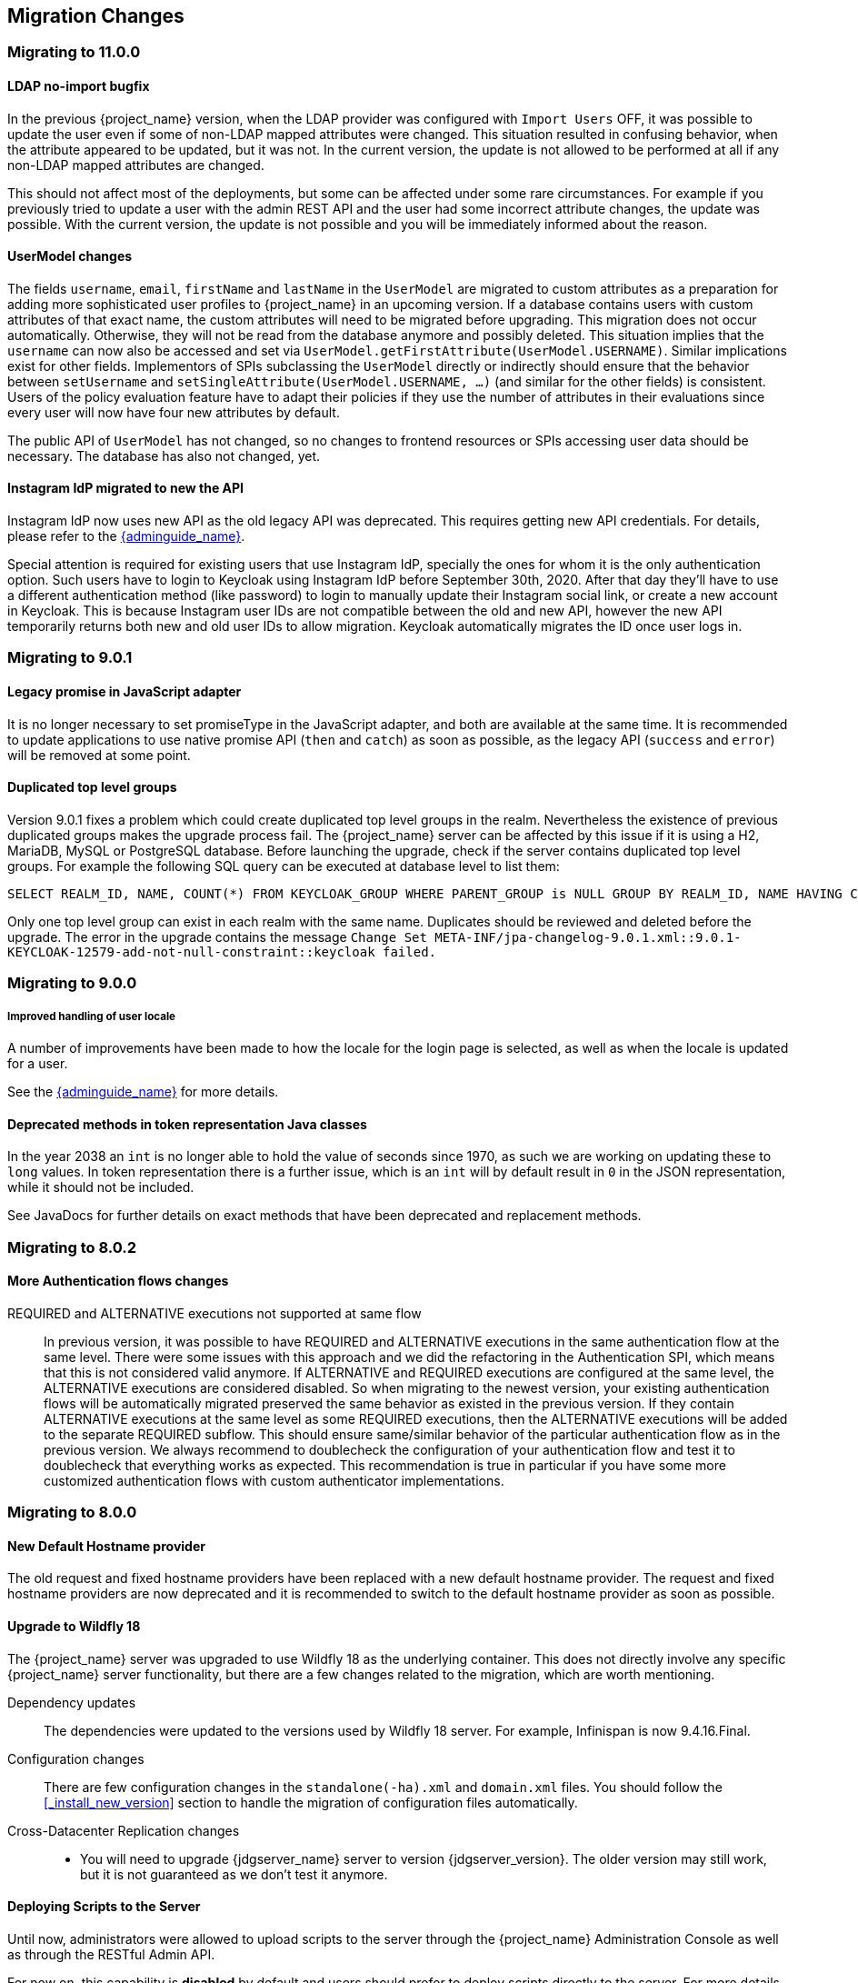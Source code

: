== Migration Changes

=== Migrating to 11.0.0

==== LDAP no-import bugfix

In the previous {project_name} version, when the LDAP provider was configured with `Import Users` OFF, it was possible to update the
user even if some of non-LDAP mapped attributes were changed. This situation resulted in confusing behavior, when the attribute appeared to be updated,
but it was not. In the current version, the update is not allowed to be performed at all if any non-LDAP mapped attributes are changed.

This should not affect most of the deployments, but some can be affected under some rare circumstances. For example if you previously
tried to update a user with the admin REST API and the user had some incorrect attribute changes, the update was possible. With the
current version, the update is not possible and you will be immediately informed about the reason.

==== UserModel changes

The fields `username`, `email`, `firstName` and `lastName` in the `UserModel` are migrated to custom attributes as a preparation for adding more sophisticated user profiles to {project_name} in an upcoming version.
If a database contains users with custom attributes of that exact name, the custom attributes will need to be migrated before upgrading. This migration does not occur automatically. Otherwise, they will not be read from the database anymore and possibly deleted.
This situation implies that the `username` can now also be accessed and set via `UserModel.getFirstAttribute(UserModel.USERNAME)`. Similar implications exist for other fields.
Implementors of SPIs subclassing the `UserModel` directly or indirectly should ensure that the behavior between `setUsername` and `setSingleAttribute(UserModel.USERNAME, ...)` (and similar for the other fields) is consistent.
Users of the policy evaluation feature have to adapt their policies if they use the number of attributes in their evaluations since every user will now have four new attributes by default.

The public API of `UserModel` has not changed, so no changes to frontend resources or SPIs accessing user data should be necessary.
The database has also not changed, yet.

==== Instagram IdP migrated to new the API

Instagram IdP now uses new API as the old legacy API was deprecated. This requires getting new API credentials. For details,
please refer to the link:{adminguide_link}#instagram[{adminguide_name}].

Special attention is required for existing users that use Instagram IdP, specially the ones for whom it is the only authentication
option. Such users have to login to Keycloak using Instagram IdP before September 30th, 2020. After that day they'll have
to use a different authentication method (like password) to login to manually update their Instagram social link, or create
a new account in Keycloak. This is because Instagram user IDs are not compatible between the old and new API, however the
new API temporarily returns both new and old user IDs to allow migration. Keycloak automatically migrates the ID once user
logs in.

=== Migrating to 9.0.1

==== Legacy promise in JavaScript adapter

It is no longer necessary to set promiseType in the JavaScript adapter, and both are available at the same time. It is
recommended to update applications to use native promise API (`then` and `catch`) as soon as possible, as the legacy API
(`success` and `error`) will be removed at some point.

==== Duplicated top level groups

Version 9.0.1 fixes a problem which could create duplicated top level groups in the realm. Nevertheless the existence
of previous duplicated groups makes the upgrade process fail. The {project_name} server can be affected by this issue
if it is using a H2, MariaDB, MySQL or PostgreSQL database. Before launching the upgrade, check if the server contains
duplicated top level groups. For example the following SQL query can be executed at database level to list them:

----
SELECT REALM_ID, NAME, COUNT(*) FROM KEYCLOAK_GROUP WHERE PARENT_GROUP is NULL GROUP BY REALM_ID, NAME HAVING COUNT(*) > 1;
----

Only one top level group can exist in each realm with the same name. Duplicates should be reviewed and deleted before the
upgrade. The error in the upgrade contains the message `Change Set META-INF/jpa-changelog-9.0.1.xml::9.0.1-
KEYCLOAK-12579-add-not-null-constraint::keycloak failed.`

=== Migrating to 9.0.0

===== Improved handling of user locale

A number of improvements have been made to how the locale for the login page is selected, as well as when the locale
is updated for a user.

See the link:{adminguide_link}#_user_locale_selection[{adminguide_name}] for more details.

==== Deprecated methods in token representation Java classes

In the year 2038 an `int` is no longer able to hold the value of seconds since 1970, as such we are working on updating these to
`long` values. In token representation there is a further issue, which is an `int` will by default result in `0` in the
JSON representation, while it should not be included.

See JavaDocs for further details on exact methods that have been deprecated and replacement methods.

=== Migrating to 8.0.2

==== More Authentication flows changes

REQUIRED and ALTERNATIVE executions not supported at same flow::
    In previous version, it was possible to have REQUIRED and ALTERNATIVE executions in the same authentication flow at the same level.
    There were some issues with this approach and we did the refactoring in the Authentication SPI, which means that this is not considered
    valid anymore. If ALTERNATIVE and REQUIRED executions are configured at the same level, the ALTERNATIVE executions are considered disabled.
    So when migrating to the newest version, your existing authentication flows will be automatically migrated preserved the same behavior as existed in the previous version.
    If they contain ALTERNATIVE executions at the same level as some REQUIRED executions, then the ALTERNATIVE executions will be added to the separate REQUIRED subflow. This
    should ensure same/similar behavior of the particular authentication flow as in the previous version. We always recommend
    to doublecheck the configuration of your authentication flow and test it to doublecheck that everything works as expected.
    This recommendation is true in particular if you have some more customized authentication flows with custom authenticator implementations.

=== Migrating to 8.0.0

==== New Default Hostname provider

The old request and fixed hostname providers have been replaced with a new default hostname provider. The request
and fixed hostname providers are now deprecated and it is recommended to switch to the default hostname provider as
soon as possible.

==== Upgrade to Wildfly 18

The {project_name} server was upgraded to use Wildfly 18 as the underlying container. This does not directly involve any
specific {project_name} server functionality, but there are a few changes related to the migration, which are worth mentioning.

Dependency updates::
  The dependencies were updated to the versions used by Wildfly 18 server. For example, Infinispan is now 9.4.16.Final.

Configuration changes::
  There are few configuration changes in the `standalone(-ha).xml` and `domain.xml` files. You should follow the <<_install_new_version>>
  section to handle the migration of configuration files automatically.

Cross-Datacenter Replication changes::
  * You will need to upgrade {jdgserver_name} server to version {jdgserver_version}. The older version may still work, but it is
  not guaranteed as we don't test it anymore.

==== Deploying Scripts to the Server

Until now, administrators were allowed to upload scripts to the server through the {project_name} Administration Console as well as
through the RESTful Admin API.

For now on, this capability is *disabled* by default and users should prefer to deploy scripts directly to the server. For more details,
please take a look at link:{developerguide_jsproviders_link}[{developerguide_jsproviders_name}].

==== Client Credentials in the JavaScript adapter

In the previous releases, developers were allowed to provide client credentials to the JavaScript adapter. For now on, this capability was *removed*, because client-side apps are not safe to keep secrets.

==== Authentication flows changes

We did some refactoring and improvements related to the authentication flows, which requires some attention during migration.

OPTIONAL execution requirement removed::
    Regarding migration, the most important change is removing the support for the OPTIONAL requirement from authentication executions and
    replacing it with the CONDITIONAL requirement, which allows more flexibility. The existing OPTIONAL authenticators configured in the previous version will be replaced with the CONDITIONAL subflows. These subflows will have
    the `Condition - User Configured` condition configured as first execution, and the previously OPTIONAL authenticator (for example `OTP Form`) as second execution.
    From the user's point of view, the behavior during authentication should be same as in the previous version.

Changes in the Java SPI::
    There are some changes in the Java Authentication SPI and Credential Provider SPI. The interface `Authenticator` is not changed,
    but you may be affected if you're developing more advanced authenticators, which introduce some new credential types (subclasses of `CredentialModel`).
    There are changes on the `CredentialProvider` interface and introduction of some new interfaces like `CredentialValidator`. Also you
    may be affected if your authenticator supported the OPTIONAL execution requirement. It is recommended to double check the latest authentication
    examples in the server development guide for more details.

Freemarker template changes::
   There are also some changes in the freemarker templates. You may be affected if you have your own theme with custom freemarker
   templates for login forms or some account forms, especially for the forms related to OTP. It is recommended to double check changes in
   the Freemarker templates in the latest {project_name} and align your templates according to it.

==== User credentials changes

We added more flexibility around storing of user credentials. Among other things, every user can have multiple credentials of the same
type, for example multiple OTP credentials. There are some changes in the database schema in relation to that, however the credentials from
the previous version should be automatically updated to the new format and users should be still able to login with their passwords or OTP
credentials set in the previous version.

=== Migrating to 7.0.0

==== Upgrade to Wildfly 17

The {project_name} server was upgraded to use Wildfly 17 as the underlying container. This does not directly involve any
specific {project_name} server functionality, but there are a few changes related to the migration, which are worth mentioning.

Dependency updates::
  The dependencies were updated to the versions used by Wildfly 17 server. For example, Infinispan is now 9.4.14.Final.

Configuration changes::
  There are few configuration changes in the `standalone(-ha).xml` and `domain.xml` files. You should follow the <<_install_new_version>>
  section to handle the migration of configuration files automatically.

Cross-Datacenter Replication changes::
  * You will need to upgrade {jdgserver_name} server to version {jdgserver_version}. The older version may still work, but it is
  not guaranteed as we don't test it anymore.

=== Migrating to 6.0.0

==== Upgrade to Wildfly 16

The {project_name} server was upgraded to use Wildfly 16 as the underlying container. This does not directly involve any
specific {project_name} server functionality, but there are few changes related to the migration, which worth mentioning.

Dependency updates::
  The dependencies were updated to the versions used by Wildfly 16 server. For example, Infinispan is now 9.4.8.Final.

Configuration changes::
  There are few configuration changes in the `standalone(-ha).xml` and `domain.xml` files. You should follow the <<_install_new_version>>
  section to handle the migration of configuration files automatically.

Cross-Datacenter Replication changes::
  * You will need to upgrade {jdgserver_name} server to version {jdgserver_version}. The older version may still work, but it is
  not guaranteed as we don't test it anymore.

==== New optional client scope
We have added a new `microprofile-jwt` optional client scope to handle the claims defined in the https://wiki.eclipse.org/MicroProfile/JWT_Auth[MicroProfile/JWT Auth Specification].
This new client scope defines protocol mappers to set the username of the authenticated user to the `upn` claim and to
set the realm roles to the `groups` claim.

==== Ability to propagate prompt=none to default IDP

We have added a new switch in the OIDC identity provider configuration named `Accepts prompt=none forward from client` to identify IDPs that
are able to handle forwarded requests that include the `prompt=none` query parameter.

Until now, when receiving an auth request with `prompt=none` a realm would return a `login_required` error if the user is
not authenticated in the realm without checking if the user has been authenticated by an IDP. From now on, if a default
IDP can be determined for the auth request (either by the use of the `kc_idp_hint` query param or by setting up a default IDP
for the realm) and if the `Accepts prompt=none forward from client` switch has been enabled for the IDP, the auth request is forwarded to the IDP
to check if the user has been authenticated there.

It is important to note that this switch is only taken into account if a default IDP is specified, in which case we know
where to forward the auth request without having to prompt the user to select an IDP. If a default IDP cannot be determined
we cannot assume which one will be used to fulfill the auth request so the request forwarding is not performed.

=== Migrating to 5.0.0

==== Upgrade to Wildfly 15

The {project_name} server was upgraded to use Wildfly 15 as the underlying container. This does not directly involve any
specific {project_name} server functionality, but there are few changes related to the migration, which worth mentioning.

Dependency updates::
  The dependencies were updated to the versions used by Wildfly 15 server. For example, Infinispan is now 9.4.3.Final.

Configuration changes::
  There are few configuration changes in the `standalone(-ha).xml` and `domain.xml` files. You should follow the <<_install_new_version>>
  section to handle the migration of configuration files automatically.

Cross-Datacenter Replication changes::
  * You will need to upgrade {jdgserver_name} server to version {jdgserver_version}. The older version may still work, but it is
  not guaranteed as we don't test it anymore.

=== Migrating to 4.8.2

==== Google Identity Provider updated to use Google Sign-in authentication system

The Google Identity Provider implementation in {project_name} up to version 4.8.1 relies on the Google+ API endpoints
endpoints for authorization and obtaining the user profile. From March 2019 onwards, Google is removing support
for the Google+ API in favor of the new Google Sign-in authentication system. The {project_name} identity provider has been updated
to use the new endpoints so if this integration is in use make sure you upgrade to {project_name} version 4.8.2 or later.

If you run into an error saying that the application identifier was not found in the directory, you will have to register the client application again in the
https://console.developers.google.com/apis/credentials[Google API Console] portal to obtain a new application id and secret.

It is possible that you will need to adjust custom mappers for non-standard claims that were provided by Google+ user
information endpoint and are provided under different name by Google Sign-in API. Please consult Google documentation
for the most up-to-date information on available claims.

==== LinkedIn Social Broker Updated to Version 2 of LinkedIn APIs

Accordingly with LinkedIn, all developers need to migrate to version 2.0 of their APIs and OAuth 2.0. As such, we have updated
our LinkedIn Social Broker.

Existing deployments using this broker may start experiencing errors when fetching user's profile using version 2 of
LinkedIn APIs. This error may be related with the lack of permissions granted to the client application used to configure the broker
which may not be authorized to access the Profile API or request specific OAuth2 scopes during the authentication process.

Even for newly created LinkedIn client applications, you need to make sure that the client is able to request the `r_liteprofile` and
`r_emailaddress` OAuth2 scopes, at least, as well that the client application can fetch current member's profile from the `https://api.linkedin.com/v2/me` endpoint.

Due to these privacy restrictions imposed by LinkedIn in regards to access to member's information and the limited set of claims returned by the
current member's Profile API, the LinkedIn Social Broker
is now using the member's email address as the default username. That means that the `r_emailaddress` is always set when
sending authorization requests during the authentication.

=== Migrating to 4.6.0

==== New default client scopes

We have added new realm default client scopes `roles` and `web-origins`. These client scopes contain protocol
mappers to add the roles of the user and allowed web origins to the token. During migration, these client scopes should be
automatically added to all the OpenID Connect clients as default client scopes. Hence no setup should be required after database
migration is finished.

===== Protocol mapper SPI addition
Related to this, there is a small addition in the (unsupported) Protocol Mappers SPI. You can be affected only if you
implemented a custom ProtocolMapper. There is a new `getPriority()` method on the ProtocolMapper interface. The method has the
default implementation set to return 0. If your protocol mapper implementation relies on the roles in the access token `realmAccess`
or `resourceAccess` properties, you may need to increase the priority of your mapper.

===== Audience resolving

Audiences of all the clients, for which authenticated user has at least one client role in the token, are automatically added
to the `aud` claim in the access token now. On the other hand, an access token may not automatically contain the audience of the
frontend client, for which it was issued. Read the link:{adminguide_link}#_audience[{adminguide_name}] for more details.

==== JavaScript Adapter Promise

To use native JavaScript promise with the JavaScript adapter it is now required to set `promiseType` to `native` in the
init options.

In the past if native promise was available a wrapper was returned that provided both the legacy Keycloak promise and
the native promise. This was causing issues as the error handler was not always set prior to the native error event, which
resulted in `Uncaught (in promise)` error.

==== Microsoft Identity Provider updated to use the Microsoft Graph API

The Microsoft Identity Provider implementation in {project_name} up to version 4.5.0 relies on the Live SDK
endpoints for authorization and obtaining the user profile. From November 2018 onwards, Microsoft is removing support
for the Live SDK API in favor of the new Microsoft Graph API. The {project_name} identity provider has been updated
to use the new endpoints so if this integration is in use make sure you upgrade to {project_name} version 4.6.0 or later.

Legacy client applications registered under "Live SDK applications" won't work with the Microsoft Graph endpoints
due to changes in the id format of the applications. If you run into an error saying that the application identifier
was not found in the directory, you will have to register the client application again in the
https://account.live.com/developers/applications/create[Microsoft Application Registration] portal to obtain a new application id.

==== Upgrade to Wildfly 14

The {project_name} server was upgraded to use Wildfly 14 as the underlying container. This does not directly involve any
specific {project_name} server functionality, but there are few changes related to the migration, which worth mentioning.

Dependency updates::
  The dependencies were updated to the versions used by Wildfly 14 server. For example, Infinispan is now 9.3.1.Final.

Configuration changes::
  There are few configuration changes in the `standalone(-ha).xml` and `domain.xml` files. You should follow the <<_install_new_version>>
  section to handle the migration of configuration files automatically.

Cross-Datacenter Replication changes::
  * You will need to upgrade {jdgserver_name} server to version {jdgserver_version}. The older version may still work, but it is
  not guaranteed as we don't test it anymore.
ifeval::[{project_product}==true]
  * There is a need to add `protocolVersion` property with the value `2.6` to the configuration of the `remote-store` element in the
  {project_name} configuration. This is required as there is a need to downgrade the version of HotRod protocol to be compatible
  with the version used by {jdgserver_name} {jdgserver_version}.
endif::[]

=== Migrating to 4.4.0

==== Upgrade to Wildfly 13

The {project_name} server was upgraded to use Wildfly 13 as the underlying container. This does not directly involve any
specific {project_name} server functionality, but there are few changes related to the migration, which worth mentioning.

Dependency updates::
  The dependencies were updated to the versions used by Wildfly 13 server. For example, Infinispan is now 9.2.4.Final and Undertow is 2.0.9.Final

Configuration changes::
  There are few configuration changes in the `standalone(-ha).xml` and `domain.xml` files. You should follow the <<_install_new_version>>
  section to handle the migration of configuration files automatically. If more detail is needed, because, for example, you did some configuration
  changes on your own, here is a list of the most important changes:
  * Element `eviction` on infinispan caches is now deprecated (unused) and was replaced by element `object-memory`
  * There is no `jndi-attribute` on `cache-container` element in infinispan subsystem.

Cross-Datacenter Replication changes::
  * You will need to upgrade {jdgserver_name} server to version {jdgserver_version}. The older version may still work, but it is
  not guaranteed as we don't test it anymore.
  * You don't need to configure security anymore in the {jdgserver_name} server configuration file.
ifeval::[{project_community}==true]
  * There is a need to remove `transaction` element from the configuration of replicated caches in the {jdgserver_name} server
  configuration file. This is needed because of the infinispan bug https://issues.redhat.com/browse/ISPN-9323.
endif::[]

=== Migration to 4.3.0

==== Hostname configuration

In previous versions it was recommended to use a filter to specify permitted hostnames. It is now possible to
set a fixed hostname which makes it easier to make sure the valid hostname is used and also allows internal
applications to invoke {project_name} through an alternative URL, for example an internal IP address. It is
recommended that you switch to this approach in production.

=== Migrating to 4.0.0

==== Client Templates changed to Client Scopes

We added support for Client Scopes, which requires some attention during migration.

Client Templates changed to Client Scopes::
  Client Templates were changed to Client Scopes. If you had any Client Templates, their protocol mappers and role scope mappings
  will be preserved.

Spaces replaced in the names::
  Client templates with the space character in the name were renamed by replacing spaces with an underscore, because spaces are
  not allowed in the name of client scopes. For example, a client template `my template` will be changed to client scope `my_template`.

Linking Client Scopes to Clients::
  For clients which had the client template, the corresponding client scope
  is now added as `Default Client Scope` to the client. So protocol mappers and role scope mappings will be preserved on the client.

Realm Default Client Scopes not linked with existing clients::
  During the migration, the list of built-in client scopes is added to each realm as well as list of `Realm Default Client Scopes`. However,
  existing clients are NOT upgraded and new client scopes are NOT automatically added to them. Also all the protocol mappers and role
  scope mappings are kept on existing clients. In the new version, when you create a new client, it automatically has Realm Default Client Scopes
  attached to it and it does not have any protocol mappers attached to it. We did not change existing clients during migration as it
  would be impossible to properly detect customizations, which you will have for protocol mappers of the clients, for example. If you want to
  update existing clients (remove protocol mappers from them and link them with client scopes), you will need to do it manually.

Consents need to be confirmed again::
  The client scopes change required the refactoring of consents. Consents now point to client scopes, not to roles or protocol mappers.
  Because of this change, the previously confirmed persistent consents by users are not valid anymore and users need to confirm
  the consent page again after the migration.

Some configuration switches removed::
  The switch `Scope Param Required` was removed from Role Detail. The switches `Consent Required` and `Consent Text` were removed
  from the Protocol Mapper details. Those switches were replaced by the Client Scope feature.

==== Changes to Authorization Services

We added support for UMA 2.0. This version of the UMA specification introduced some important changes on how permissions are obtained from the server.

Here are the main changes introduced by UMA 2.0 support. See link:{authorizationguide_link}[{authorizationguide_name}] for details.

Authorization API was removed::
  Prior to UMA 2.0 (UMA 1.0), client applications were using the Authorization API to obtain permissions from the server in the format of a RPT. The new version
  of UMA specification has removed the Authorization API which was also removed from {project_name}. In UMA 2.0, RPTs can now be obtained from the token endpoint by using a specific grant type.
  See link:{authorizationguide_link}#_service_obtaining_permissions[{authorizationguide_name}] for details.

Entitlement API was removed::
  With the introduction of UMA 2.0, we decided to leverage the token endpoint and UMA grant type to allow obtaining RPTs from {project_name} and
  avoid having different APIs. The functionality provided by the Entitlement API was kept the same and is still possible to obtain permissions for a set
  of one or more resources and scopes or all permissions from the server in case no resource or scope is provided.
  See link:{authorizationguide_link}#_service_obtaining_permissions[{authorizationguide_name}] for details.

Changes to UMA Discovery Endpoint::
  UMA Discovery document changed, see link:{authorizationguide_link}#_service_authorization_api[{authorizationguide_name}] for details.

Changes to {project_name} Authorization JavaScript Adapter::
  The {project_name} Authorization JavaScript Adapter (keycloak-authz.js) changed in order to comply with the changes introduced by UMA 2.0 while keeping
  the same behavior as before. The main change is on how you invoke both `authorization` and `entitlement` methods which now
  expect a specific object type representing an authorization request. This new object type provides more flexibility on how
  permissions can be obtained from the server by supporting the different parameters supported by the UMA grant type.
  See link:{authorizationguide_link}#_enforcer_js_adapter[{authorizationguide_name}] for details.

  One of the main changes introduced by this release is that you are no longer required to exchange access tokens with RPTs in
  order to access resources protected by a resource server (when not using UMA). Depending on how the policy enforcer is configured on the resource server side, you can just send regular
  access tokens as a bearer token and permissions will still be enforced.

Changes to {project_name} Authorization Client Java API::
  When upgrading to the new version of {project_name} Authorization Client Java API, you'll notice that some representation classes
  were moved to a different package in `org.keycloak:keycloak-core`.

=== Migrating to 3.4.2

==== Added session_state parameter to OpenID Connect Authentication Response

The OpenID Connect Session Management specification requires that the parameter `session_state` is present in the OpenID Connect Authentication Response.

In past releases, we did not have this parameter, but now {project_name} adds this parameter by default, as required by the specification.

However, some OpenID Connect / OAuth2 adapters, and especially older {project_name} adapters, may have issues with this new parameter.

For example, the parameter will be always present in the browser URL after successful authentication to the client application.
In these cases, it may be useful to disable adding the `session_state` parameter to the authentication response. This can be done
for the particular client in the {project_name} admin console, in client details in the section with `OpenID Connect Compatibility Modes`,
described in <<_compatibility_with_older_adapters>>. There is the `Exclude Session State From Authentication Response` switch,
which can be turned on to prevent adding the `session_state` parameter to the Authentication Response.

NOTE: The parameter `session_state` was added in 3.4.2, however the switch `Exclude Session State From Authentication Response` was added
in 4.0.0.Beta1. If your {project_name} server is on 3.4.2 or 3.4.3 and you have issues with `session_state` parameter, you will need
to upgrade the server to 4.0.0.Beta1 or newer.


=== Migrating to 3.2.0

==== New Password Hashing algorithms

We've added two new password hashing algorithms (pbkdf2-sha256 and pbkdf2-sha512). New realms will use the pbkdf2-sha256
hashing algorithm with 27500 hashing iterations. Since pbkdf2-sha256 is slightly faster than pbkdf2 the iterations was
increased to 27500 from 20000.

Existing realms are upgraded if the password policy contains the default value for hashing algorithm (not specified) and
iteration (20000). If you have changed the hashing iterations you need to manually change to pbkdf2-sha256 if you'd like
to use the more secure hashing algorithm.

==== ID Token requires scope=openid

OpenID Connect specification requires that parameter `scope` with value `openid` is used in initial authorization request. So in {project_name}
2.1.0 we changed our adapters to use `scope=openid` in the redirect URI to {project_name}. Now we changed the server part too and ID token
will be sent to the application just if `scope=openid` is really used. If it's not used, then ID token will be skipped and just Access token and Refresh token will be sent to the application.
This also allows that you can omit the generation of ID Token on purpose - for example for space or performance purposes.

Direct grants (OAuth2 Resource Owner Password Credentials Grant) and Service accounts login (OAuth2 Client credentials grant) also don't use ID Token by default now.
You need to explicitly add `scope=openid` parameter to have ID Token included.

==== Authentication sessions and Action tokens

We are working on support for multiple datacenters. As the initial step, we introduced authentication session and action tokens.
Authentication session replaces Client session, which was used in previous versions. Action tokens are currently used especially for the scenarios, where
the authenticator or requiredActionProvider requires sending email to the user and requires user to click on the link in email.

Here are concrete changes related to this, which may affect you for the migration.

First change related to this is introducing new Infinispan caches `authenticationSessions` and `actionTokens` in `standalone.xml` or `standalone-ha.xml`. If you use our migration CLI, you
don't need to care much as your `standalone(-ha).xml` files will be migrated automatically.

Second change is changing of some signatures in methods of authentication SPI. This may affect you if you use custom `Authenticator` or
`RequiredActionProvider`. Classes `AuthenticationFlowContext` and `RequiredActionContext` now allow to retrieve authentication session
instead of client session.

We also added some initial support for sticky sessions. You may want to change your loadbalancer/proxy server and configure it if you don't want to suffer from it and want to have better performance.
The route is added to the new `AUTH_SESSION_ID` cookie. More info in the clustering documentation.

Another change is, that `token.getClientSession()` was removed. This may affect you for example if you're using Client Initiated Identity Broker Linking feature.

The `ScriptBasedAuthenticator` changed the binding name from `clientSession` to `authenticationSession`, so you would need to update your scripts if you're using this authenticator.

Finally we added some new timeouts to the admin console. This allows you for example to specify different timeouts for the email actions triggered by admin and by user himself.

=== Migrating to 2.5.1

==== Migration of old offline tokens

If you migrate from version 2.2.0 or older and you used offline tokens, then your offline tokens didn't have KID in the token header.
We added KID to the token header in 2.3.0 together with the ability to have multiple realm keys, so {project_name} is able to find the correct key based on the token KID.

For the offline tokens without KID, {project_name} 2.5.1 will always use the active realm key to find the proper key for the token verification. In other words, migration of old
offline tokens will work. So for example, your user requested offline token in 1.9.8, then you migrate from 1.9.8 to 2.5.1 and then your user will be
still able to refresh his old offline token in 2.5.1 version.

But there is limitation, that once you change the realm active key, the users won't be able to refresh old offline tokens
anymore. So you shouldn't change the active realm key until all your users with offline tokens refreshed their tokens. Obviously newly
refreshed tokens will have KID in the header, so after all users exchange their old offline tokens, you are free to change the active realm key.

=== Migrating to 2.5.0

==== Changes to the Infinispan caches

The `realms` cache defined in the infinispan subsystem in `standalone.xml` or `standalone-ha.xml` configuration file, now has the eviction with the 10000 records by default.
This is the same default like the `users` cache.

Also the `authorization` cache now doesn't have any eviction on it by default.


=== Migrating to 2.4.0

==== Server SPI split into Server SPI and Sever SPI Private

The keycloak-server-spi module has been split into keycloak-server-spi and keycloak-server-spi-private. APIs within
keycloak-server-spi will not change between minor releases, while we reserve the right and may quite likely change
APIs in keycloak-server-spi-private between minor releases.

==== Key encryption algorithm in SAML assertions

Key in SAML assertions and documents are now encrypted using RSA-OAEP encryption scheme.
If you want to use encrypted assertions, make sure that service providers understand this encryption scheme.
In the unlikely case that SP would not be able to handle the new scheme, {project_name}
can be made to use legacy RSA-v1.5 encryption scheme when started with system property
`keycloak.saml.key_trans.rsa_v1.5` set to `true`.

==== Infinispan caches realms and users are always local

Even if you use {project_name} in cluster, the caches `realms` and `users` defined in infinispan subsystem in `standalone-ha.xml` are
always local caches now. There is separate cache `work`, which handles sending invalidation messages between cluster nodes and informing whole cluster
what records in underlying `realms` and `users` caches should be invalidated.

=== Migrating to 2.3.0

==== Default max results on paginated endpoints

All Admin REST API endpoints that support pagination now have a default max results set to 100. If you want to return
 more than 100 entries you need to explicitly specify that with `?max=<RESULTS>`.

==== `realm-public-key` adapter property not recommended

In 2.3.0 release we added support for Public Key Rotation. When admin rotates the realm keys in Keycloak admin console, the Client
Adapter will be able to recognize it and automatically download new public key from Keycloak. However this automatic download of new
keys is done just if you don't have `realm-public-key` option in your adapter with the hardcoded public key. For this reason, we don't recommend
to use `realm-public-key` option in adapter configuration anymore.

Note this option is still supported, but it may be useful just if you really want to have hardcoded public key in your adapter configuration
and never download the public key from Keycloak. In theory, one reason for this can be to avoid man-in-the-middle attack if you have untrusted network between adapter and Keycloak,
however in that case, it is much better option to use HTTPS, which will secure all the requests between adapter and Keycloak.

==== Added Infinispan cache `keys`

In this release, we added new cache `keys` to the infinispan subsystem, which is defined in `standalone.xml` or `standalone-ha.xml` configuration file.
It has also some eviction and expiration defined. This cache is internally used for caching the external public keys of the entities
trusted by the server (Identity providers or clients, which uses authentication with signed JWT).

=== Migrating to 2.2.0

==== `databaseSchema` property deprecated

The `databaseSchema` property for both JPA and Mongo is now deprecated and has been replaced by `initializeEmpty`
and `migrationStrategy`. `initializeEmpty` can bet set to `true` or `false` and controls if an empty database should
be initialized. `migrationStrategy` can be set to `update`, `validate` and `manual`. `manual` is only supported for
relational databases and will write an SQL file with the required changes to the database schema. Please note that
for Oracle database, the created SQL file contains `SET DEFINE OFF` command understood by Oracle SQL clients.
Should the script be consumed by any other client, please replace the lines with equivalent command of the tool of
your choice that disables variable expansion or remove it completely if such functionality is not applicable.

==== Changes in Client's Valid Redirect URIs
The following scenarios are affected:

* When a Valid Redirect URI with query component is saved in a Client (e.g. `\http://localhost/auth?foo=bar`), `redirect_uri` in authorization request must exactly match this URI (or other registered URI in this Client).
* When a Valid Redirect URI without a query component is saved in a Client, `redirect_uri` must exactly match as well.
* Wildcards in registered Valid Redirect URIs are no longer supported when query component is present in this URI, so the `redirect_uri` needs to exactly match this saved URI as well.
* Fragments in registered Valid Redirect URIs (like `\http://localhost/auth#fragment`) are no longer allowed.

==== Authenticate by default removed from Identity Providers

Identity providers no longer has an option to set it as a default authentication provider. Instead go to Authentication, select the `Browser` flow and configure the `Identity Provider Redirector`. It has an option to set the default identity provider.

=== Migrating to 2.0.0

==== Upgrading from 1.0.0.Final no longer supported

Upgrading from 1.0.0.Final is no longer supported. To upgrade to this version upgrade to 1.9.8.Final prior to upgrading
to 2.0.0.

=== Migrating to 1.9.5

==== Default password hashing interval increased to 20K

The default password hashing interval for new realms has been increased to 20K (from 1 previously). This change will have an impact
on performance when users authenticate. For example with the old default (1) it takes less than 1 ms to hash a password, but with
the new default (20K) the same operation can take 50-100 ms.

=== Migrating to 1.9.3

==== Add User script renamed

The script to add admin users to Keycloak has been renamed to `add-user-keycloak`.

=== Migrating to 1.9.2

==== Adapter option auth-server-url-for-backend-requests removed

We've removed the option auth-server-url-for-backend-requests as there were issues in some scenarios when it was used. In more details,
it was possible to access the Keycloak server from 2 different contexts (internal and external), which was causing issues in token validations etc.

If you still want to use the optimization of network, which this option provided (avoid the application to send backchannel requests
through loadbalancer but send them to local Keycloak server directly) you may need to handle it at hosts configuration (DNS) level.


=== Migrating to 1.9.0

==== Themes and providers directory moved

We've moved the themes and providers directories from `standalone/configuration/themes` and `standalone/configuration/providers` to `themes` and `providers` respectively.
If you have added custom themes and providers you need to move them to the new location.
You also need to update `keycloak-server.json` as it's changed due to this.

==== Adapter Subsystems only bring in dependencies if Keycloak is on

Previously, if you had installed our SAML or OIDC Keycloak subsystem adapters into WildFly or JBoss EAP, we would automatically include Keycloak client jars into EVERY application irregardless if you were using Keycloak or not.
These libraries are now only added to your deployment if you have Keycloak authentication turned on for that adapter (via the subsystem, or auth-method in web.xml)

==== Client Registration service endpoints moved

The Client Registration service endpoints have been moved from `{realm-name}/clients` to `{realm-name}/clients-registrations`.

==== Session state parameter in authentication response renamed

In the OpenID Connect authentication response we used to return the session state as `session-state` this is not correct according to the specification and has been renamed to `session_state`.

==== Deprecated OpenID Connect endpoints

In 1.2 we deprecated a number of endpoints that where not consistent with the OpenID Connect specifications, these have now been removed.
This also applies to the validate token endpoints that was replaced with the new introspect endpoint in 1.8.

==== Updates to theme templates

Feedback in template.ftl has been moved and format has changed slightly.

==== Module and Source Code Re-org

Most of our modules and source code have been consolidated into two maven modules:  keycloak-server-spi and keycloak-services.
SPI interfaces are in server-spi, implementations are in keycloak-services.
All JPA dependent modules have been consolidated under keycloak-model-jpa.
Same goes with mongo and Infinispan under modules keycloak-model-mongo and keycloak-model-infinispan.

==== For adapters, session id changed after login

To plug a security attack vector, for platforms that support it (Tomcat 8, Undertow/WildFly, Jetty 9), the Keycloak OIDC and SAML adapters will change the session id after login.
You can turn off this behavior check adapter config switches.

==== SAML SP Client Adapter Changes

Keycloak SAML SP Client Adapter now requires a specific endpoint, `/saml` to be registered with your IDP.

=== Migrating to 1.8.0

==== Admin account

In previous releases we shipped with a default admin user with a default password, this has now been removed.
If you are doing a new installation of 1.8 you will have to create an admin user as a first step.

==== OAuth2 Token Introspection

In order to add more compliance with OAuth2 specification, we added a new endpoint for token introspection.
The new endpoint can reached at `/realms/{realm-name}/protocols/openid-connect/token/introspect` and it is solely based on `RFC-7662`.

The `/realms/{realm-name}/protocols/openid-connect/validate` endpoint is now deprecated and we strongly recommend you to move to the new introspection endpoint as soon as possible.
The reason for this change is that RFC-7662 provides a more standard and secure introspection endpoint.

The new token introspection URL can now be obtained from OpenID Connect Provider's configuration at `/realms/{realm-name}/.well-known/openid-configuration`.
There you will find a claim with name `token_introspection_endpoint` within the response.
Only `confidential clients` are allowed to invoke the new endpoint, where these clients will be usually acting as a resource server and looking for token metadata in order to perform local authorization checks.

=== Migrating to 1.7.0.CR1

==== Direct access grants disabled by default for clients

In order to add more compliance with OpenID Connect specification, we added flags into admin console to Client Settings page, where you can enable/disable various kinds of OpenID Connect/OAuth2 flows (Standard flow, Implicit flow, Direct Access Grants, Service Accounts). As part of this, we have `Direct Access Grants` (corresponds to OAuth2 `Resource Owner Password Credentials Grant`) disabled by default for new clients.

Clients migrated from previous version have `Direct Access Grants` enabled just if they had flag `Direct Grants Only` on.
The `Direct Grants Only` flag was removed as if you enable Direct Access Grants and disable both Standard+Implicit flow, you will achieve same effect.

We also added built-in client `admin-cli` to each realm.
This client has `Direct Access Grants` enabled.
So if you're using Admin REST API or Keycloak admin-client, you should update your configuration to use `admin-cli` instead of `security-admin-console` as the latter one doesn't have direct access grants enabled anymore by default.

==== Option 'Update Profile On First Login' moved from Identity provider to Review Profile authenticator

In this version, we added `First Broker Login`, which allows you to specify what exactly should be done when new user is logged through Identity provider (or Social provider), but there is no existing Keycloak user yet linked to the social account.
As part of this work, we added option `First Login Flow` to identity providers where you can specify the flow and then you can configure this flow under `Authentication` tab in admin console.

We also removed the option `Update Profile On First Login` from the Identity provider settings and moved it to the configuration of `Review Profile` authenticator.
So once you specify which flow should be used for your Identity provider (by default it's `First Broker Login` flow), you go to `Authentication` tab, select the flow and then you configure the option under `Review Profile` authenticator.

==== Element 'form-error-page' in web.xml not supported anymore

form-error-page in web.xml will no longer work for client adapter authentication errors.
You must define an error-page for the various HTTP error codes.
See documentation for more details if you want to catch and handle adapter error conditions.

==== IdentityProviderMapper changes

There is no change in the interface itself or method signatures.
However there is some change in behavior.
We added `First Broker Login` flow in this release and the method `IdentityProviderMapper.importNewUser` is now called after `First Broker Login` flow is finished.
So if you want to have any attribute available in `Review Profile` page, you would need to use the method `preprocessFederatedIdentity` instead of `importNewUser` . You can set any attribute by invoke `BrokeredIdentityContext.setUserAttribute` and that will be available on `Review profile` page.

=== Migrating to 1.6.0.Final

==== Option that refresh tokens are not reusable anymore

Old versions of Keycloak allowed reusing refresh tokens multiple times.
Keycloak still permits this, but also have an option `Revoke refresh token` to disallow it.
Option is under token settings in admin console.
When a refresh token is used to obtain a new access token a new refresh token is also included.
When option is enabled, then this new refresh token should be used next time the access token is refreshed.
It won't be possible to reuse old refresh token multiple times.

==== Some packages renamed

We did a bit of restructure and renamed some packages.
It is mainly about renaming internal packages of util classes.
The most important classes used in your application ( for example AccessToken or KeycloakSecurityContext ) as well as the SPI are still unchanged.
However there is slight chance that you will be affected and will need to update imports of your classes.
For example if you are using multitenancy and KeycloakConfigResolver, you will be affected as for example class HttpFacade was moved to different package - it is `org.keycloak.adapters.spi.HttpFacade` now.

==== Persisting user sessions

We added support for offline tokens in this release, which means that we are persisting "offline" user sessions into database now.
If you are not using offline tokens, nothing will be persisted for you, so you don't need to care about worse performance for more DB writes.
However in all cases, you will need to update `standalone/configuration/keycloak-server.json` and add `userSessionPersister` like this:

[source,json]
----
"userSessionPersister": {
    "provider": "jpa"
},
----
If you want sessions to be persisted in Mongo instead of classic RDBMS, use provider `mongo` instead.

=== Migrating to 1.5.0.Final

==== Realm and User cache providers

Infinispan is now the default and only realm and user cache providers.
In non-clustered mode a local Infinispan cache is used.
We've also removed our custom in-memory cache and the no cache providers.
If you have realmCache or userCache set in keycloak-server.json to mem or none please remove these.
As Infinispan is the only provider there's no longer any need for the realmCache and userCache objects so these can be removed.

==== Uses Session providers

Infinispan is now the default and only user session provider.
In non-clustered mode a local Infinispan cache is used.
We've also removed the JPA and Mongo user session providers.
If you have userSession set in keycloak-server.json to mem, jpa or mongo please remove it.
As Infinispan is the only provider there's no longer any need for the userSession object so it can be removed.

For anyone that wants to achieve increased durability of user sessions this can be achieved by configuring the user session cache with more than one owner or use a replicated cache.
It's also possible to configure Infinispan to persist caches, although that would have impacts on performance.

==== Contact details removed from registration and account management

In the default theme we have now removed the contact details from the registration page and account management.
The admin console now lists all the users attributes, not just contact specific attributes.
The admin console also has the ability to add/remove attributes to a user.
If you want to add contact details, please refer to the address theme included in the examples.

=== Migrating to 1.3.0.Final

==== Direct Grant API always enabled

In the past Direct Grant API (or Resource Owner Password Credentials) was disabled by default and there was an option on a realm to enable it.
The Direct Grant API is now always enabled and the option to enable/disable for a realm is removed.

==== Database changed

There are again few database changes.
Remember to backup your database prior to upgrading.

==== UserFederationProvider changed

There are few minor changes in UserFederationProvider interface.
You may need to sync your implementation when upgrade to newer version and upgrade few methods, which has changed signature.
Changes are really minor, but were needed to improve performance of federation.

==== WildFly 9.0.0.Final

Following on from the distribution changes that was done in the last release the standalone download of Keycloak is now based on WildFly 9.0.0.Final.
This also affects the overlay which can only be deployed to WildFly 9.0.0.Final or JBoss EAP 6.4.0.GA.
WildFly 8.2.0.Final is no longer supported for the server.

==== WildFly, JBoss EAP and JBoss AS7 adapters

There are now 3 separate adapter downloads for WildFly, JBoss EAP and JBoss AS7:

* eap6
* wf9
* wf8
* as7

Make sure you grab the correct one.

You also need to update standalone.xml as the extension module and subsystem definition has changed.
See link:{adapterguide_link}[{adapterguide_name}] for details.

=== Migrating from 1.2.0.Beta1 to 1.2.0.RC1

==== Distribution changes

Keycloak is now available in 3 downloads: standalone, overlay and demo bundle.
The standalone is intended for production and non-JEE developers.
Overlay is aimed at adding Keycloak to an existing WildFly 8.2 or EAP 6.4 installation and is mainly for development.
Finally we have a demo (or dev) bundle that is aimed at developers getting started with Keycloak.
This bundle contains a WildFly server, with Keycloak server and adapter included.
It also contains all documentation and examples.

==== Database changed

This release contains again a number of changes to the database.
The biggest one is Application and OAuth client merge.
Remember to backup your database prior to upgrading.

==== Application and OAuth client merge

Application and OAuth clients are now merged into `Clients`.
The UI of admin console is updated and database as well.
Your data from database should be automatically updated.
The previously set Applications will be converted into Clients with `Consent required` switch off and OAuth Clients will be converted into Clients with this switch on.

=== Migrating from 1.1.0.Final to 1.2.0.Beta1

==== Database changed

This release contains a number of changes to the database.
Remember to backup your database prior to upgrading.

==== `iss` in access and id tokens

The value of `iss` claim in access and id tokens have changed from `realm name` to `realm url`.
This is required by OpenID Connect specification.
If you're using our adapters there's no change required, other than if you've been using bearer-only without specifying `auth-server-url` you have to add it now.
If you're using another library (or RSATokenVerifier) you need to make the corresponding changes when verifying `iss`.

==== OpenID Connect endpoints

To comply with OpenID Connect specification the authentication and token endpoints have been changed to having a single authentication endpoint and a single token endpoint.
As per-spec `response_type` and `grant_type` parameters are used to select the required flow.
The old endpoints (`/realms/{realm-name}/protocols/openid-connect/login`, `/realms/{realm-name}/protocols/openid-connect/grants/access`, `/realms/{realm-name}/protocols/openid-connect/refresh`, `/realms/{realm-name}/protocols/openid-connect/access/codes`) are now deprecated and will be removed in a future version.

==== Theme changes

The layout of themes has changed.
The directory hierarchy used to be `type/name` this is now changed to `name/type`.
For example a login theme named `sunrise` used to be deployed to `standalone/configuration/themes/login/sunrise`, which is now moved to `standalone/configuration/themes/sunrise/login`.
This change was done to make it easier to have groups of the different types for the same theme into one folder.

If you deployed themes as a JAR in the past you had to create a custom theme loader which required Java code.
This has been simplified to only requiring a plain text file (`META-INF/keycloak-themes.json`) to describe the themes included in a JAR.

==== Claims changes

Previously there was `Claims` tab in admin console for application and OAuth clients.
This was used to configure which attributes should go into access token for particular application/client.
This was removed and replaced with protocol mappers which are more flexible.

You don't need to care about migration of database from previous version.
We did migration scripts for both RDBMS and Mongo, which should ensure that claims configured for particular application/client will be converted into corresponding protocol mappers (Still it's safer to backup DB before migrating to newer version though). Same applies for exported JSON representation from previous version.

==== Social migration to identity brokering

We refactored social providers SPI and replaced it with Identity Brokering SPI, which is more flexible.
The `Social` tab in admin console is renamed to `Identity Provider` tab.

Again you don't need to care about migration of database from previous version similarly like for Claims/protocol mappers.
Both configuration of social providers and "social links" to your users will be converted to corresponding Identity providers.

Only required action from you would be to change allowed `Redirect URI` in the admin console of particular 3rd party social providers.
You can first go to the Keycloak admin console and copy Redirect URI from the page where you configure the identity provider.
Then you can simply paste this as allowed Redirect URI to the admin console of 3rd party provider (IE.
Facebook admin console).

=== Migrating from 1.1.0.Beta1 to 1.1.0.Beta2

* Adapters are now a separate download.  They are not included in appliance and war distribution.  We have too many now and the distro
  is getting bloated.
* `org.keycloak.adapters.tomcat7.KeycloakAuthenticatorValve`
+`org.keycloak.adapters.tomcat.KeycloakAuthenticatorValve`

* JavaScript adapter now has idToken and idTokenParsed properties. If you use idToken to retrieve first name, email, etc. you need to change this to idTokenParsed.
* The as7-eap-subsystem and keycloak-wildfly-subsystem have been merged into one keycloak-subsystem.  If you have an existing standalone.xml
  or domain.xml, you will need edit near the top of the file and change the extension module name to org.keycloak.keycloak-subsystem.
  For AS7 only, the extension module name is org.keycloak.keycloak-as7-subsystem.
* Server installation is no longer supported on AS7.  You can still use AS7 as an application client.

=== Migrating from 1.0.x.Final to 1.1.0.Beta1

* RealmModel JPA and Mongo storage schema has changed
* UserSessionModel JPA and Mongo storage schema has changed as these interfaces have been refactored
* Upgrade your adapters, old adapters are not compatible with Keycloak 1.1.  We interpreted JSON Web Token and OIDC ID Token specification incorrectly.  'aud'
  claim must be the client id, we were storing the realm name in there and validating it.

=== Migrating from 1.0 RC-1 to RC-2

* A lot of info level logging has been changed to debug. Also, a realm no longer has the jboss-logging audit listener by default.
  If you want log output when users login, logout, change passwords, etc. enable the jboss-logging audit listener through the admin console.

=== Migrating from 1.0 Beta 4 to RC-1

* logout REST API has been refactored.  The GET request on the logout URI does not take a session_state
  parameter anymore.  You must be logged in in order to log out the session.
  You can also POST to the logout REST URI.  This action requires a valid refresh token to perform the logout.
  The signature is the same as refresh token minus the grant type form parameter.  See documentation for details.

=== Migrating from 1.0 Beta 1 to Beta 4

* LDAP/AD configuration is changed.  It is no longer under the "Settings" page.  It is now under
  Users->Federation.  Add Provider will show you an "ldap" option.
* Authentication SPI has been removed and rewritten.  The new SPI is UserFederationProvider and is
  more flexible.
* `ssl-not-required`
+`ssl-required`
+`all`
+`external`
+`none`

* DB Schema has changed again.
* Created applications now have a full scope by default.  This means that you don't have to configure
  the scope of an application if you don't want to.
* Format of JSON file for importing realm data was changed. Now role mappings is available under the JSON record of particular
  user.

=== Migrating from 1.0 Alpha 4 to Beta 1

* DB Schema has changed.  We have added export of the database to Beta 1, but not the ability to import
  the database from older versions. This will be supported in future releases.
* For all clients except bearer-only applications, you must specify at least one redirect URI.  Keycloak
  will not allow you to log in unless you have specified a valid redirect URI for that application.
* Direct Grant API
+`ON`

* standalone/configuration/keycloak-server.json
* JavaScript adapter
* Session Timeout

=== Migrating from 1.0 Alpha 2 to Alpha 3

* SkeletonKeyToken, SkeletonKeyScope, SkeletonKeyPrincipal, and SkeletonKeySession have been renamed to:
  AccessToken, AccessScope, KeycloakPrincipal, and KeycloakAuthenticatedSession respectively.
* ServletOAuthClient.getBearerToken() method signature has changed.  It now returns an AccessTokenResponse
  so that you can obtain a refresh token too.
* Adapters now check the access token expiration with every request.  If the token is expired, they will
  attempt to invoke a refresh on the auth server using a saved refresh token.
* Subject in AccessToken has been changed to the User ID.

=== Migrating from 1.0 Alpha 1 to Alpha 2

* DB Schema has changed.  We don't have any data migration utilities yet as of Alpha 2.
* JBoss and WildFly adapters are now installed via a {appserver_name} subsystem.  Please review the adapter
  installation documentation.  Edits to standalone.xml are now required.
* There is a new credential type "secret".  Unlike other credential types, it is stored in plain text in
  the database and can be viewed in the admin console.
* There is no longer required Application or OAuth Client credentials.  These client types are now
  hard coded to use the "secret" credential type.
* Because of the "secret" credential change to Application and OAuth Client, you'll have to update
  your keycloak.json configuration files and regenerate a secret within the Application or OAuth Client
  credentials tab in the administration console.
